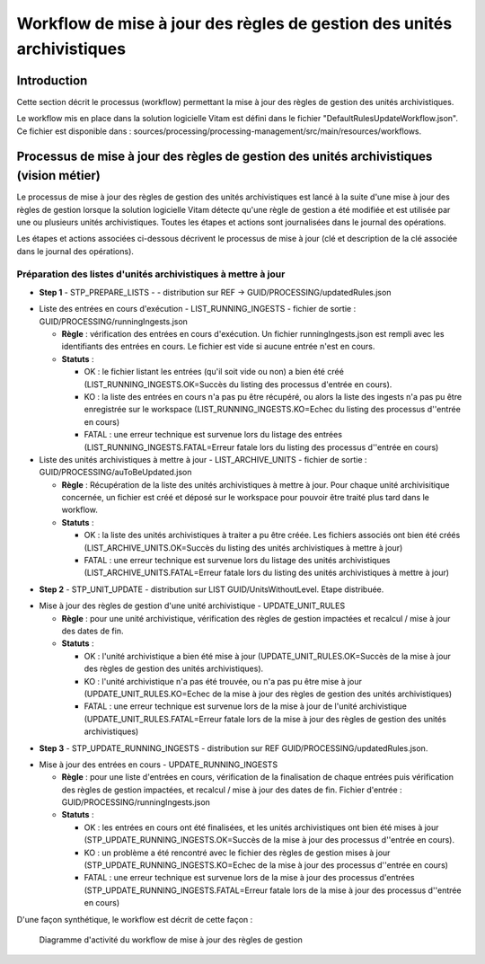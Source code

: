 Workflow de mise à jour des règles de gestion des unités archivistiques
#######################################################################

Introduction
============

Cette section décrit le processus (workflow) permettant la mise à jour des règles de gestion des unités archivistiques.

Le workflow mis en place dans la solution logicielle Vitam est défini dans le fichier "DefaultRulesUpdateWorkflow.json".
Ce fichier est disponible dans : sources/processing/processing-management/src/main/resources/workflows.

Processus de mise à jour des règles de gestion des unités archivistiques  (vision métier)
=========================================================================================

Le processus de mise à jour des règles de gestion des unités archivistiques est lancé à la suite d'une mise à jour des règles de gestion lorsque la solution logicielle Vitam détecte qu'une règle de gestion a été modifiée et est utilisée par une ou plusieurs unités archivistiques.
Toutes les étapes et actions sont journalisées dans le journal des opérations.

Les étapes et actions associées ci-dessous décrivent le processus de mise à jour (clé et description de la clé associée dans le journal des opérations).


Préparation des listes d'unités archivistiques à mettre à jour
--------------------------------------------------------------
- **Step 1** - STP_PREPARE_LISTS -  -  distribution sur REF -> GUID/PROCESSING/updatedRules.json

* Liste des entrées en cours d'exécution - LIST_RUNNING_INGESTS - fichier de sortie : GUID/PROCESSING/runningIngests.json

  + **Règle** : vérification des entrées en cours d'exécution. Un fichier runningIngests.json est rempli avec les identifiants des entrées en cours. Le fichier est vide si aucune entrée n'est en cours.

  + **Statuts** :

    - OK : le fichier listant les entrées (qu'il soit vide ou non) a bien été créé (LIST_RUNNING_INGESTS.OK=Succès du listing des processus d'entrée en cours).

    - KO : la liste des entrées en cours n'a pas pu être récupéré, ou alors la liste des ingests n'a pas pu être enregistrée sur le workspace (LIST_RUNNING_INGESTS.KO=Echec du listing des processus d''entrée en cours)

    - FATAL : une erreur technique est survenue lors du listage des entrées  (LIST_RUNNING_INGESTS.FATAL=Erreur fatale lors du listing des processus d''entrée en cours)

* Liste des unités archivistiques à mettre à jour - LIST_ARCHIVE_UNITS - fichier de sortie : GUID/PROCESSING/auToBeUpdated.json

  + **Règle** : Récupération de la liste des unités archivistiques à mettre à jour. Pour chaque unité archivisitique concernée, un fichier est créé et déposé sur le workspace pour pouvoir être traité plus tard dans le workflow.

  + **Statuts** :

    - OK : la liste des unités archivistiques à traiter a pu être créée. Les fichiers associés ont bien été créés (LIST_ARCHIVE_UNITS.OK=Succès du listing des unités archivistiques à mettre à jour)

    - FATAL : une erreur technique est survenue lors du listage des unités archivistiques (LIST_ARCHIVE_UNITS.FATAL=Erreur fatale lors du listing des unités archivistiques à mettre à jour)


- **Step 2** - STP_UNIT_UPDATE - distribution sur LIST GUID/UnitsWithoutLevel. Etape distribuée.

* Mise à jour des règles de gestion d'une unité archivistique - UPDATE_UNIT_RULES

  + **Règle** : pour une unité archivistique, vérification des règles de gestion impactées et recalcul / mise à jour des dates de fin.

  + **Statuts** :

    - OK : l'unité archivistique a bien été mise à jour  (UPDATE_UNIT_RULES.OK=Succès de la mise à jour des règles de gestion des unités archivistiques).

    - KO : l'unité archivistique n'a pas été trouvée, ou n'a pas pu être mise à jour (UPDATE_UNIT_RULES.KO=Echec de la mise à jour des règles de gestion des unités archivistiques)

    - FATAL : une erreur technique est survenue lors de la mise à jour de l'unité archivistique (UPDATE_UNIT_RULES.FATAL=Erreur fatale lors de la mise à jour des règles de gestion des unités archivistiques)

- **Step 3** - STP_UPDATE_RUNNING_INGESTS - distribution sur REF GUID/PROCESSING/updatedRules.json.

* Mise à jour des entrées en cours - UPDATE_RUNNING_INGESTS

  + **Règle** : pour une liste d'entrées en cours, vérification de la finalisation de chaque entrées puis vérification des règles de gestion impactées, et recalcul / mise à jour des dates de fin. Fichier d'entrée : GUID/PROCESSING/runningIngests.json

  + **Statuts** :

    - OK : les entrées en cours ont été finalisées, et les unités archivistiques ont bien été mises à jour  (STP_UPDATE_RUNNING_INGESTS.OK=Succès de la mise à jour des processus d''entrée en cours).

    - KO : un problème a été rencontré avec le fichier des règles de gestion mises à jour (STP_UPDATE_RUNNING_INGESTS.KO=Echec de la mise à jour des processus d''entrée en cours)

    - FATAL : une erreur technique est survenue lors de la mise à jour des processus d'entrées (STP_UPDATE_RUNNING_INGESTS.FATAL=Erreur fatale lors de la mise à jour des processus d''entrée en cours)


D'une façon synthétique, le workflow est décrit de cette façon :

  .. figure:: images/workflow_rules_update.png
    :align: center

    Diagramme d'activité du workflow de mise à jour des règles de gestion
